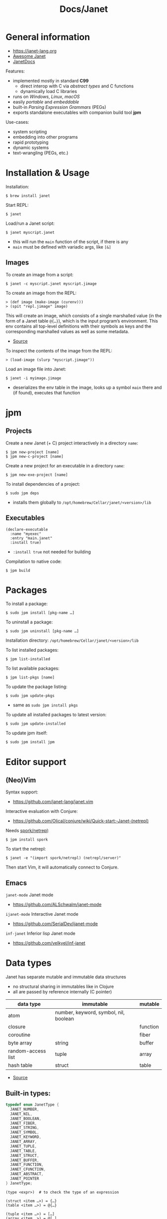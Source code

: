 #+title: Docs/Janet

* General information

- https://janet-lang.org
- [[https://github.com/ahungry/awesome-janet][Awesome Janet]]
- [[https://janetdocs.com/][JanetDocs]]

Features:
- implemented mostly in standard *C99*
  - direct interop with C via /abstract types/ and C functions
  - dynamically load C libraries
- runs on /Windows/, /Linux/, /macOS/
- easily /portable/ and /embeddable/
- built-in /Parsing Expression Grammars/ (PEGs)
- exports standalone executables with companion build tool *jpm*

Use-cases:
- system scripting
- embedding into other programs
- rapid prototyping
- dynamic systems
- text-wrangling (PEGs, etc.)

* Installation & Usage

Installation:
: $ brew install janet

Start REPL:
: $ janet

Load/run a Janet script:
: $ janet myscript.janet
- this will run the ~main~ function of the script, if there is any
- ~main~ must be defined with variadic args, like ~[&]~


** Images

To create an image from a script:
: $ janet -c myscript.janet myscript.jimage

To create an image from the REPL:
: > (def image (make-image (curenv)))
: > (spit "repl.jimage" image)

This will create an image, which consists of a single marshalled value (in
the form of a Janet table ~@{…}~), which is the input program’s environment.
This env contains all top-level definitions with their symbols as keys and
the corresponding marshalled values as well as some metadata.
- [[https://janet.guide/compilation-and-imagination/][Source]]

To inspect the contents of the image from the REPL:
: > (load-image (slurp "myscript.jimage"))

Load an image file into Janet:
: $ janet -i myimage.jimage
- deserializes the env table in the image, looks up a symbol ~main~ there and
  (if found), executes that function

* jpm
** Projects

Create a new Janet (+ C) project interactively in a directory =name=:
: $ jpm new-project [name]
: $ jpm new-c-project [name]
Create a new project for an executable in a directory =name=:
: $ jpm new-exe-project [name]

To install dependencies of a project:
: $ sudo jpm deps
- installs them globally to =/opt/homebrew/Cellar/janet/<version>/lib=

** Executables

#+begin_src janet
(declare-executable
  :name "myexec"
  :entry "main.janet"
  :install true)
#+end_src
- ~:install true~ not needed for building

Compilation to native code:
: $ jpm build

* Packages

To install a package:
: $ sudo jpm install [pkg-name …]
To uninstall a package:
: $ sudo jpm uninstall [pkg-name …]

Installation directory: =/opt/homebrew/Cellar/janet/<version>/lib=

To list installed packages:
: $ jpm list-installed
To list available packages:
: $ jpm list-pkgs [name]

To update the package listing:
: $ sudo jpm update-pkgs
- same as ~sudo jpm install pkgs~
To update all installed packages to latest version:
: $ sudo jpm update-installed
To update jpm itself:
: $ sudo jpm install jpm

* Editor support

** (Neo)Vim

Syntax support:
- https://github.com/janet-lang/janet.vim

Interactive evaluation with Conjure:
- https://github.com/Olical/conjure/wiki/Quick-start:-Janet-(netrepl)

Needs [[https://github.com/janet-lang/spork/#networked-repl][spork/netrepl]]:
: $ jpm install spork
To start the netrepl:
: $ janet -e "(import spork/netrepl) (netrepl/server)"
Then start Vim, it will automatically connect to Conjure.

** Emacs

~janet-mode~ Janet mode
- https://github.com/ALSchwalm/janet-mode

~ijanet-mode~ Interactive Janet mode
- https://github.com/SerialDev/ijanet-mode

~inf-janet~ Inferior lisp Janet mode
- https://github.com/velkyel/inf-janet

* Data types

Janet has separate mutable and immutable data structures
- no structural sharing in immutables like in Clojure
- all are passed by reference internally (C pointer)

| data type          | immutable                             | mutable  |
|--------------------+---------------------------------------+----------|
| atom               | number, keyword, symbol, nil, boolean |          |
| closure            |                                       | function |
| coroutine          |                                       | fiber    |
| byte array         | string                                | buffer   |
| random-access list | tuple                                 | array    |
| hash table         | struct                                | table    |

- [[https://janet.guide/values-and-references/][Source]]

** Built-in types:
#+begin_src C
typedef enum JanetType {
  JANET_NUMBER,
  JANET_NIL,
  JANET_BOOLEAN,
  JANET_FIBER,
  JANET_STRING,
  JANET_SYMBOL,
  JANET_KEYWORD,
  JANET_ARRAY,
  JANET_TUPLE,
  JANET_TABLE,
  JANET_STRUCT,
  JANET_BUFFER,
  JANET_FUNCTION,
  JANET_CFUNCTION,
  JANET_ABSTRACT,
  JANET_POINTER
} JanetType;
#+end_src

#+begin_src janet
(type <expr>)  # to check the type of an expression

(struct <item …>) = {…}
(table <item …>) = @{…}

(tuple <item …>) = […]
(array <item …>) = @[…]

(string <string …>) = "…"
(buffer <string …>) = @"…"

(keyword <string …>) = :…
(symbol <string …>) = '…

(fiber/new <fn>) = <fiber …>
#+end_src
- ~nil~ is not allowed as a key in tables or structs

Numeric literals:
#+begin_src janet
0
+0.0
-10_000
16r1234abcd 2r101 # hexadecimal, binary, etc.
0x23.23
1e10
1.6e-4
7r343_111_266.6&+10 # a base 7 number in scientific notation.
# evaluates to 1.72625e+13 in base 10
#+end_src

String literals:
#+begin_src janet
"Hello, this is a string."

# Add escape characters for newlines, double quotes, backslash, tabs, etc.
"Hello\nThis is on line two\n\tThis is indented\n"

# If a double-quoted string spans multiple lines, newline characters will
# be removed but other whitespace is preserved.
"Hello, this
    is al
l one line
here."   # -> "Hello, this    is all one linehere."

# To avoid escape characters in long strings, use 1 or more backticks (`):
``
This is a string.
Line 2
    Indented
"We can just type quotes here", and backslashes \ no problem.
``

# If printable, embed UTF-8 literally in strings rather than escaping:
"Hello, 👍"
#+end_src

** Extended abstract types:
- ~core/rng~ -> pseudorandom number generator
- ~core/socket-address~
- ~core/process~
- ~core/parser~ -> parser used by Janet to parse Janet code
- ~core/peg~ -> parsing expression grammar
- ~core/stream~ and
- ~core/channel~ -> concurrent communication primitives
- ~core/lock~ and
- ~core/rwlock~ -> multithreading stuff
- ~core/ffi-signature~,
- ~core/ffi-struct~ and
- ~core/ffi-native~ -> parts of an experimental FFI module
- ~core/s64~ and
- ~core/u64~ -> boxed 64-bit integer types

* Object-like tables

Similar to objects in OOP, Tables can be “instantiated” from a *prototype*,
invoke “methods” defined as entries on the prototype that may operate on
“fields” which are (stateful) entries in the instantiated table.

** Methods

“methods” are just functions
- they can have a ~self~ parameter, which is not special in any way
- in invocation, ~self~ must be passed the table/struct itself
#+begin_src janet
# defining an “object”:
(def obj @{:get-foo (fn [self] (self :_foo))
           :_foo 123})

# invocing its “method”:
((obj :get-foo) obj) # 123
# shortcut (equivalent):
(:get-foo obj) # 123
#+end_src

** Prototypes

*tables* and *structs* can have prototypes by inheriting entries from another
table/struct.
- only /single-inheritance/
- unlike in JS, tables/struct have no /default prototype/

To get the prototype of a table or struct:
: (table/getproto <table>)
: (struct/getproto <struct>)
- returns ~nil~ if no prototype available

*** Using prototypes for class-like constructs:
#+begin_src janet
# “class”
(def my-prototype
  @{:my-getter (fn [self] (self :_x))
    :my-setter (fn [self new-x] (set (self :_x) new-x))})

# “constructor”
(defn construct-object [init]
  (table/setproto @{:_x init} my-prototype))

# “instantiate”
(def my-object (construct-object "foo"))
#+end_src

More compact approach:
#+begin_src janet
(def My-class
  (let [proto @{:my-getter (fn …)
                :my-setter (fn …)}]
    (fn [init] (table/setproto @{:_x init} proto))))

(def my-object (My-class "foo"))
#+end_src

Explicit “first-class” class approach:
#+begin_src janet
(def My-class
  {:proto @{:my-getter (fn …)
            :my-setter (fn …)}
   :new   (fn [self init]
            (table/setproto @{:_x init} (self :proto)))})

(def my-object (:new My-class "foo"))
#+end_src

* Polymorphism

Tables and abstract types are the /only/ polymorphic values in Janet. [[Methods]]
can be defined on tables to enable polymorphism.

Some abstract types in Janet share the same methods and can therefore be
processed (at runtime) in a polymorphic way by a function or macro.
- e.g. ~core/file~ and ~core/stream~ are abstract types that both implement a
  ~:close~ method, so they both work with the ~with~ macro

Only a few functions in Janets standard library call methods. /Math/ and
/bitwise operator/ functions as well as /polymorphic compare/ are the only
built-in functions that can be overloaded with a method.
- /abstract types/ can override the standard comparison functions, tables need
  to use /polymorphic compare/ (see [[Comparators]])

Overloading examples:
#+begin_src janet
# math & bitwise operators:
(def addable @{:+ (fn [a b] (printf "adding %q %q" a b) 10)})
(+ addable "foo") # adding @{:+ <function …>} "foo" => 10
(bxor @{:^ (fn [a b] a)} nil) #=> @{:^ <function …>}

# polymorphic compare:
(def compare-on-value (fn [a b] (compare (a :_value) (b :_value))))
(def box-value (fn [value] @{:_value value
                             :compare compare-on-value}))

(compare (box-value 1) (box-value 2)) #=> -1
(compare (box-value 2) (box-value 2)) #=> 0
(compare (box-value 3) (box-value 2)) #=> 1
(compare= (box-value 2) (box-value 2)) #=> true

# no polymorphic compare by default in `sort`, needs a comparator fn:
(sort @[(box-value 1) (box-value 2)] compare<)
#=> @[@{:_value 1 :compare <function …>}
#     @{:_value 2 :compare <function …>}]
#+end_src


* Equality

Reference semantics on mutable data structures.

Value semantics on immutable data structures.

* Syntax / Special Forms
- https://janet-lang.org/docs/specials.html
- https://janet-lang.org/docs/syntax.html

** Bindings
#+begin_src janet
# Constant/immutable:
(def <name> <?meta …> <?docstring> <value>)

# Variable:
(var <name> <?meta …> <?docstring> <value>)

# update value (like an assignment):
(set <var/ds+key> <value>)
# can be used to set key-value pairs in mutables:
(def tab @{})  # tab is @{}
(set (tab :foo) "bar")  # tab is now @{:foo "bar"}
(def arr @[])  # arr is @[]
(set (arr 2) :foo)  # arr is now @[nil nil :foo]

# set value in a mutable indexed collection
(put <arr|table|buff> <key> <value>)
(put @[1 2 3] 1 :a) #=> @[1 :a 3]
# update value in a mutable indexed collection
(update <arr|table|buff> <key> <fn> <?arg …>)
(update @[1 2 3] 2 |(* $ 2)) #=> @[1 2 6]

# update a numeric value
(++ <var>)
(-- <var>)

# Let macro:
(let [<<binding> <value> …>]
  <form …>)
# - equivalent to using `do` and (multiple) `def`s
#+end_src

** Functions
#+begin_src janet
# Anonymous function:
(fn <?name> [<param …>] <body …>)

# Function definition:
(defn <name> <?docstring>
  [<params …>]
  <body …>)
# just a macro that expands to:
(def <name> (fn [<param …>] <body …>))

# optional parameters:
(defn … [… &opt <param>]
  # can have a default value:
  (default <param> <default-val>)
  …)

# early return from a function:
(break <?value>)

(short-fn <body>)
|<body>  # shorthand
# same as:
(fn [$] (<form …>))
# use `$` for arguments:
(|(* $ $) 3) #=> 9
(|(* $0 $1) 3 4) #=> 12
(|(apply * $&) 3 4 5) #=> 17

# For structs and tables, keys act as accessors (same as `in`):
({:a 1 :b 2} :b) #=> 2
(in {:a 1 :b 2} :b) #=> 2
# For vectors and arrays, indices can be used:
([:a :b :c] 2) #=> :c
(in [:a :b :c] 2) #=> :c
# `get` is like `in` but returns `nil` instead of throwing for out-of-range
(get <seq> <idx>)
#+end_src

** Control structures
#+begin_src janet
# like in Clojure:
(do
  <form …>)
# to prevent creating a new local scope in a do block:
(upscope
  <form …>)

# like in Clojure:
(if <condition>
  <when-true>
  <?when-false>)  # returns `nil` if false & else case is missing

(if-let …)
(if-with …)

# like in Clojure:
(when <condition>
  <when-true …>)  # returns `nil` if false & else case is missing

(when-let …)
(when-with …)

# inversion of `when`:
(unless <condition>
  <when-false …>)  # returns `nil` if false & else case is missing

# like in Clojure:
(cond
  <condition> <when-true>
  …
  <? default>)  # returns `nil` if false & no default is provided

# Simple equality match:
(case <expr>
  <value> <when-expr=val>
  …
  <? default>)  # returns `nil` if false & no default is provided
#+end_src

*** Pattern matching
#+begin_src janet
(match <expr>
  <pattern> <when-matched>
  …
  <? default>)  # returns `nil` if false & no default is provided
#+end_src

*features:*
- simple values are matched by equality
- identifiers match anything and bind their name to the matched value
- the pattern ~_~ matches anything but /doesn’t/ create a binding of this name
- use ~& rest~ to bind all remaining items to ~rest~
- dynamic runtime values can be matched with ~(@ <identifier>)~
- arbitrary conditions can be included with the pattern ~(<ptn> <cond>)~

*gotchas:*
- tuple patterns actually match /prefixes/ of sequential structures
  - e.g. ~[_ _]~ matches a tuple length >= 2
  - stack tuple/array patterns by descending length to avoid matching on
    patterns with fewer elements
  - use e.g. ~([_ _ & r] (empty? r))~ to fix tuple length
- there is no distinction between tuples and arrays in patterns
- the value ~nil~ in associative data structures (key or value) causes the
  whole kv-pair to be removed and so matches depending on a particular
  table/struct pattern will fail
  - one solution is to use a different sentinel like ~@{}~ for an empty value
    (needs to be a globally unique value)

More infos:
- https://janet.guide/control-flow/

** Loops
#+begin_src janet
(while <condition>
  <form …>
  ?(break))  # early exit (only innermost loop, avoid outside of macros)

# alias for (while true …):
(forever <form …>)

(for i <n-start> <n-end>
  <form …>
  ?(break))
# variant where iteration variable `i` can be mutated in the loop:
(forv i <n-start> <n-end>
  <form …>)

# loop over each item
(each x <coll>
  <form …>)
# loop over each key
(eachk k <indexed coll>
  <form …>)
# loop over key-value pairs
(eachp [k v] <indexed coll>
  <form …>)

# repeatedly evaluate a form
(repeat <n> <form …>)

(next <indexed coll>)  # returns the next index
(in <indexed coll> <index>)  # returns the value, given an index
#+end_src

Flexible general purpose loop macros:
#+begin_src janet
# for side-effects
# - (similar to Common Lisp loop macro)
(loop <head> & <body>)

# for data
# - like loop, but accumulates the loop body into an array
# - (similar to Clojure’s `for`)
(seq <head> & <body>)
#+end_src
- see https://janetdocs.com/loop / https://janetdocs.com/seq

Iterable data structures are e.g. *tuples*, *arrays*, *structs*, *tables*, *strings*,
*buffers*, *fibers*, *keywords* and *symbols*
- fibers (generators) iterate over their generated values
- strings iterate over the bytes of each character
- keywords and symbols behave identically to strings

Iteration is based on the function ~next~.
- ~each~ uses ~next~ to compute the keys and then calls ~in~ to look up the values
- ~eachk~ just iterates over the keys from ~next~
- ~map~, ~reduce~, ~filter~, etc. also use ~next~ under the hood
- custom ~JANET_ABSTRACT~ types can receive a custom implementation of ~next~

** Macros
#+begin_src janet
# Macro definition
(defmacro <name> [<param …>]
  <form …>)

# Macro expansion:
# once
(macex1 '(my-macro …)
# fully
(macex '(my-macro …)
#+end_src

AST transformation:
#+begin_src janet
(quote <form>)
'<form>  # shorthand

(quasiquote <form>)
~<form>  # shorthand

(unquote <form>)  # must be used in quasiquote
,<form>  # shorthand

(splice <coll>)
;<coll>  # shorthand
,;<coll>  # unquote-splicing

# can be used like a spreading operator in JS:
[;(range 100)]  # returns a tuple instead of an array
(+ ;(range 100))  # sums the first 100 nat. numbers
#+end_src

** Threading macros
#+begin_src janet
(->> <form …>) # thread last
(-> <form …>)  # thread first

# short-circuit threading
# - will return `nil` if an intermediate value is `nil`
(-?>> <form …>)
(-?> <form …>)

# threading with symbol position
# - use the symbol in a `form` to indicate threading position
(as-> <arg> <as-symbol>
      <form …>)
(as?-> <arg> <as-symbol>
       <form …>)
#+end_src

** Arithmetic
#+begin_src janet
# Basic arithmetic operators:
(+ <n …>)  (* <n …>)  (/ <n …>)  (- <n …>)
# Remainder operator:
(% <n> <m>)
#+end_src
- https://janet-lang.org/docs/numbers.html

** Comparators
#+begin_src janet
# Comparators:
(< <expr …>) (<= <expr …>) (= <expr …>) (>= <expr …>) (> <expr …>)

# deep equality
(deep= <expr …>)

# Polymorphic comparison:
(compare< …) (compare<= …) (compare= …) (compare>= …) (compare> …)
#+end_src
- see also [[Polymorphism]]
- built-in functions that use polymorphic compare:
  ~zero?~, ~pos?~, ~neg?~, ~one?~, ~even?~, ~odd?~
- https://janet-lang.org/docs/comparison.html


* PEG (parsing expression grammar)

- https://janet-lang.org/docs/peg.html
- PEGs operate on /bytes/, not characters
- PEGs can be compiled /ahead of time/ using ~peg/compile~

** Grammars

Multiple patterns can be wrapped in a grammar (a Janet /struct/) and named
with keywords. The keywords can be referenced in all sub-patterns.
- each grammar *must* have a ~:main~ rule, the pattern that defines it
- PEG grammars can be mutually recursive
  - very recursive grammars can lead to stack overflow
  - some patterns may result in very slow loops if written poorly
  - the compiler can turn some recursion into iteration (tail-call opt.)
- nested grammars can access keys from outside

Example grammar:
#+begin_src janet
(def my-grammar
 '{:a (* "a" :b "a")
   :b (* "b" (+ :a 0) "b")
   :main (* "(" :b ")")})

(peg/match my-grammar "(bb)") # -> @[]
(peg/match my-grammar "(babbab)") # -> @[]
(peg/match my-grammar "(baab)") # -> nil
(peg/match my-grammar "(babaabab)") # -> nil
#+end_src

** API functions

To compile a PEG ahead of time (for reuse):
: (peg/compile <peg>)
- https://janetdocs.com/peg%2fcompile
- returns a compiled PEG object, which can also be used with ~peg/match~
- throws an error on invalid PEG code
- *call at the top level* to ensure execution during compilation

To match a PEG on a string:
: (peg/match <peg> <text>  <?start> <?args …>)
- https://janetdocs.com/peg%2fmatch
- on match, returns an array of captured data, else returns ~nil~
- starts at first char unless an optional ~start~ index is provided

To find (the first index / all indexes) where the PEG matches:
: (peg/find <peg> <text>  <?start> <?args …>)
: (peg/find-all …)
- [[https://janetdocs.com/peg%2ffind]]
- returns an integer of the index or ~nil~ if not found

To replace (the first match / all matches) of a PEG:
: (peg/replace <peg> <repl.> <text>  <?start> <?args …>)
: (peg/replace-all …)
- [[https://janetdocs.com/peg%2freplace]]
- returns a new /buffer/ with the replaced match
- if no matches found, returns the input ~text~ in a new buffer
- the PEG does not need to make captures


** Patterns

- PEGs are always anchored to the beginning of the input (like ~^…~ in regex)
- all pattern repetition is implicitly [[https://www.regular-expressions.info/possessive.html][possessive]]
  - e.g. ~(any 1)~ is equivalent to ~^.*+~ in regex
  - however, some combinators like ~choice~ do backtrack

*Primitive patterns:*

| PEG          | Matches                             | Advances |
|--------------+-------------------------------------+----------|
| ~"str"~        | a literal string                    | ?        |
| ~n~            | an integer number n of chars        | n chars  |
| ~-n~           | matches if not that many chars      | not      |
| ~(range "AZ")~ | matches chars in a range            | 1 char   |
| ~(range "09")~ |                                     |          |
| ~(set "abcd")~ | matches any char in the arg. string | 1 char   |

- ~n~ matches /n/ bytes
- ~-n~ fails, if the match could be advanced /n/ characters
  - e.g. ~-1~ asserts that there is no more input left (like ~…$~ in regex to
    mark the end of a line)

*Combining patterns:*

| PEG                   | Meaning                                | RegEx   |
|-----------------------+----------------------------------------+---------|
| ~(sequence <ptn …>)~    | match all in this order                | ~x y~     |
| / ~(* …)~               |                                        |         |
| ~(choice <ptn …>)~      | match one of (in order)                | ~x \vbar y~   |
| / ~(+ …)~               |                                        |         |
|-----------------------+----------------------------------------+---------|
| ~(any <ptn>)~           | match 0 or more rep. of                | ~x*~      |
| ~(some <ptn>)~          | match 1 or more rep. of                | ~x+~      |
| ~(between n m <ptn>)~   | match n ~ m rep. of (both incl.)       | ~x{n, m}~ |
| ~(opt <ptn>)~           | match 0 or 1 rep. of                   | ~x?~      |
| / ~(? …)~               |                                        |         |
| ~(at-least n <ptn>)~    | match at least n rep. of               | ~{n,}~    |
| ~(at-most n <ptn>)~     | match at most n rep. of                | ~{,m}~    |
| ~(repeat n <ptn>)~      | match exactly n rep. of                | ~{n}~     |
| / ~(n …)~               |                                        |         |
|-----------------------+----------------------------------------+---------|
| ~(not <ptn>)~           | match if not matches                   | ~[^x]~    |
| / ~(! …)~               |                                        |         |
| ~(if <cond> <ptn>)~     | match only if cond. matches            |         |
| ~(if-not <cond> <ptn>)~ | match only if cond. not matches        |         |
|-----------------------+----------------------------------------+---------|
| ~(look <offset> <ptn>)~ |                                        |         |
| / ~(> …)~               |                                        |         |
| ~(to <ptn>)~            | match up to pattern (not including it) |         |
| ~(thru <ptn>)~          |                                        |         |
| ~(backmatch <?tag>)~    | if tag: match against tagged capture   |         |
|                       | / else: match against last capture     |         |
|                       | / (only if it is untagged)             |         |

*Built-in patterns*

See Docs:
- https://janet-lang.org/docs/peg.html#Built-in-patterns

: :d[+/*]  # ASCII digit
: :a[+/*]  # ASCII letter
: :s[+/*]  # ASCII whitespace char
: :w[+/*]  # ASCII digit or letter (word char)
: :h[+/*]  # hex char
: :D | :A | :S | :W | :H  # negated ASCII/hex patterns
- whitespace includes newlines ~"\n"~

** Captures

| PEG                            | Meaning                                 |
|--------------------------------+-----------------------------------------|
| ~(capture <ptn> <?tag>)~         | capture all text if pattern matches     |
| / ~(<- …)~                       |                                         |
| ~(replace <ptn> <subst> <?tag>~) | replaces a capture from pattern         |
| / ~(/ …)~                        | / with (f capture(s)) or a new value    |
| ~(accumulate <ptn> <?tag>)~      | captures a string as the concatenation  |
| / ~(% …)~                        | / of all captures in pattern            |
| ~(constant <const> <?tag>)~      | captures/returns a Janet constant       |
|                                | / useful for parsing                    |
| ~(group <ptn> <?tag>)~           | puts captures into an array             |
| ~(position <?tag>)~              | capture the current index               |
| / ~($ …)~                        |                                         |
| ~(unref <ptn> <?tag>)~           | scope tagged captures                   |
|                                | / e.g.to backmatch in nested patterns   |
| ~(cmt <ptn> <fun> <?tag>)~       | invoke (fun capture(s)), expr fails     |
|                                | / if fun returns false or nil           |
| ~(backref <tag> <?tag>)~         | duplicate last capture with given tag   |
| ~(-> …)~                         | / match fails if no capture exists      |
| ~(argument <n> <?tag>)~          |                                         |
| ~(number <ptn> <?base> <?tag>)~  | capture a number parsed from match      |
| ~(uint <num-bytes> <?tag>)~      |                                         |
| ~(uint-be <num-bytes> <?tag>)~   |                                         |
| ~(int <num-bytes> <?tag>)~       |                                         |
| ~(int-be <num-bytes> <?tag>)~    |                                         |
| ~(lenprefix <n> <ptn> <?tag>)~   |                                         |
| ~(drop <ptn>)~                   | ignores (drops) all captures from patt. |
| ~(error <?ptn>)~                 | throws a Janet error                    |

- ~(quote …) / '…~ can be used instead of ~(capture …)~
- ~cmt~ stands for “match-time capture” (see [[http://www.inf.puc-rio.br/~roberto/lpeg/][LPEG]] (Lua))
- ~backref~ is especially useful when combined with ~cmt~ to re-capture a
  capture from a tag to use as an argument for its function
  - e.g. ~(cmt (* (-> :tag-name) …) ,my-fun)~ – the capture from ~:tag-name~ as
    well as all other captures from ~*~ will be passed as args to ~my-fun~

* Fibers

/Fibers/ are *lightweight cooperatively scheduled threads* for *single-core
*asynchronous* programming. They allow to stop (through ~yield~) and ~resume~
execution of a process, enabling multiple returns.
- fibers are *iterable* (like generators in JavaScript)
- a fiber has its own environment and its own call stack

Fibers can be used to implement /schedules/, /generators/, /iterators/,
/live-debugging/ and /error handling/.

Janets [[Event Loop]] and [[Error handling]] is built on top of fibers. Every Janet
program has a default fiber which contains the programs environment (see
[[Dynamic Bindings]]).

The status signals of a fiber are ~:alive~, ~:dead~, ~:debug~, ~:new~, ~:pending~ and
~:user0~ – ~:user9~.

When ~resume~ is called on a fiber, it will only return when that fiber either
/returns/, ~yield~'s, /throws/ an error, or otherwise emits a /signal/.
- ~resume~ throws an error if the fiber is ~:dead~

More infos:
- https://janet-lang.org/docs/fibers/index.html

** API

Create a fiber:
: (fiber/new <function> <?signalmask>)
- the ~function~ argument must have zero arity
- the optional ~signalmask~ is a collection of flags for checking what kinds of
  signals to trap and return via ~resume~
  - any un-trapped signals are propagated to the previous calling fiber
  - use ~:e~ to “catch” exceptions from an ~error~

Yield a value to the parent fiber:
: (yield <?x>)

Yield the next value of a fiber, optionally passing a value back to the
~yield~ call:
: (resume <fiber> <?x>)

Inspect the status of a fiber:
: (fiber/status <fiber>)

Get the last value returned or signaled from a fiber:
: (fiber/last-value <fiber>)

Create a fiber to yield multiple values:
: (coro <body …>)
- this is the same as calling ~(fiber/new (fn [] <body …>) :yi)~
- “coro” is short for [[*Coroutines][“coroutine”]]

Get the current environment table:
: (curenv <?n>)
- same as ~(fiber/getenv (fiber/current))~

Propagate a signal (? ~x~) from a ~fiber~ to the current fiber:
: (propagate <x> <fiber>)
- if ~fiber~ is in a state that can be resumed, resuming the current fiber
  will first resume ~fiber~
- can be used to re-raise an error without losing the original stack trace

** Signals

/Signals/ are used in fibers to differentiate different kinds of returns. They
can be intercepted by parent fibers.

To raise a /signal/ with payload ~x~:
: (signal <what> <x>)

Named signals:

| Signal      | Description              |
|-------------+--------------------------|
| ~:yield~ / ~:y~ | For yielded values       |
| ~:error~ / ~:e~ | For exceptions           |
| ~:debug~ / ~:d~ | For interactive debugger |

User signals:

| Signal           | Description                            | resumable? |
|------------------+----------------------------------------+------------|
| ~:0~               | From “early return” macro              | no         |
| ~:1~               |                                        | no         |
| ~:2~               |                                        | no         |
| ~:3~               |                                        | no         |
| ~:4~               |                                        | no         |
| ~:5~               |                                        | yes        |
| ~:6~               |                                        | yes        |
| ~:7~               |                                        | yes        |
| ~:8~ -> ~:interrupt~ | interrupt one fiber from another fiber | yes        |
| ~:9~ -> ~:await~     | Something with async and event loop    | yes        |


** Error handling

Fibers are used internally by Janet for error handling
- when an ~error~ is thrown, control is returned to the parent fiber
- the ~try~ macro wraps its body in a new fiber, ~resume~'s the fiber and checks
  if it results in an error, in which case the error clause is evaluated

#+begin_src janet
# evaluates to nil and prints "got error: 1"
(try
  (error 1)
  ([err] (print "got error: " err)))

# Evaluates to 6 - no error thrown
(try
  (+ 1 2 3)
  ([err] (print "oops")))
#+end_src

** Generators
A fiber can be used to make a generator by /yielding/ from it.

Janet generators are similar to JS generators, but they don’t need a special
~function*~ keyword and can ~yield~ from a call to any other normal function.
- ~yield~ returns control from a /fiber/ instead of a /function/ (like in JS)

Janet generators will throw an error if the resumed fiber has already returned
(unlike JS generators, which return ~undefined~ on the ~.next()~ call).

#+begin_src janet
# generators can be normal (0-arity) functions that `yield` intermediate values
(defn my-generator []
  (yield <expr>))

# creating a fiber from a generator
(def my-fiber (fiber/new my-generator) <options>)

# fibers are iterable
(each value my-fiber
  (print value))  # ignores the final return value

#+end_src

** Coroutines

Use ~coro~ to create a /coroutine/, which is like a [[*Generators][generator]], but can receive a
value back when ~yield~'ing.

** Early return

Use the ~prompt~ or the ~label~ macro for early return in functions.

To set up a checkpoint that can be returned to:
: (prompt <tag> <?body …>)
- ~tag~ should be a value used in ~return~, like a keyword
- can be returned to in called functions

To set a label point that is lexically scoped:
: (label <name> <?body …>)
- ~name~ should be a symbol that will be bound to the label
- cannot be returned to in called functions

Usage:
#+begin_src janet
(defn my-function []
  (prompt :a
          (print "before return")
          (return :a 42)
          (print "will not execute")))

(defn my-function []
  (label result
         (print "before return")
         (return result 42)
         (print "will not execute")))
#+end_src

** Dynamic Bindings

/Dynamic bindings/ are /fiber-local/ and available to all functions. They are
set by pushing to a /stack of values/ corresponding to the stack of fibers
that each have their own view of the current dynamic variables and pop off
the stack when the fiber completes.

| Binding | Description                                        |
|---------+----------------------------------------------------|
| ~*out*~   | default destination for functions like ~print~ & co. |
| ~*args*~  | arguments passed to the program (e.g. via shell)   |

To set some dynamic bindings to run in a new fiber:
: (with-dyns [<dynvar> <new-value>] <?body …>)
- the fiber will not mask errors or signals

To set a dynamic binding:
: (setdyn <dynvar> <value>)
- returns the ~value~

To get a dynamic binding:
: (dyn <key> <?default>)
- conventionally named by keyword (e.g. ~:out~ for ~*out*~)
- if no binding found, returns the ~default~ value (or ~nil~)

* Environment

Environments in Janet are local to each fiber.

Different flags can be provided to specify what kind of environment a new
fiber should have:
- none (default): no/empty environment
- ~:i~ (inherit): the exact same environment as the code creating it
- ~:p~ (prototype): a new environment table whose prototype is equal to the
  parent environment

During [[Images][compilation]], Janet produces an environment as a result of executing all
the /top-level statements/ the a source file. It is a table of bindings and
metadata to values.

* Event Loop

The /event loop/ is a powerful /concurrency model/ for Janet. It is a little
*scheduler* in the background of the Janet runtime. All programs are wrapped in
an implicit loop that will run until all tasks are complete.
- most event loop functionality can be found in the [[https://janet-lang.org/api/ev.html][Event Module]] (~ev/~), but
  other functions may also interact with the event loop
- it is especially useful where there are many concurrent IO-bound tasks

Functions that may take a long time to complete will “yield to the event
loop”, meaning they’ll raise a /user signal 9/. Janet catches that signal at
the top-level of its runtime where it performs the desired effect and
resumes the fiber once it completes.

More infos:
- https://janet-lang.org/docs/event_loop.html
- https://janet.guide/concurrency-and-coroutines/

** API

Use ~ev/call~ or ~ev/go~ (more general way) to create new tasks.

To call a function asynchronously:
: (ev/call <fn> <?args …>)
- returns a fiber that is scheduled to run the function
- the fiber will be resumed as soon as the main fiber yields to the event loop
- implemented in terms of ~ev/go~

To put a fiber on the event loop to be resumed later:
: (ev/go <fib> <?val> <?supervisor>)
- returns the fiber
- functions are wrapped with ~fiber/new~ first
- an optional ~val~ can be provided to resume with (default: ~nil~)
- an optional ~core/channel~ can be provided as a ~supervisor~ (defaults to
  inherit the current supervisor)

To concisely run a series of forms in a new task:
: (ev/spawn <?body …>)
- macro for ~(ev/go (fn [] ;body))~

To cancel a suspended fiber in the event loop:
: (ev/cancel <fib> <err>)

To get the currently executing task:
: (fiber/root)

To suspends the current fiber (without blocking the event loop):
: (ev/sleep <sec>)

[[Channels]]:

To create a new channel:
: (ev/chan <?capacity>)

To read from a channel:
: (ev/take <channel>)
- suspends the current fiber if no value is available

To write a value to a channel:
: (ev/give <channel> <value>)
- suspends the current fiber if the ~channel~ is full
- returns the ~channel~ if write succeeds, ~nil~ otherwise

[[Streams]]:

To create a stream from a file:
: (os/open <path> <?flags> <?mode>)
- returns a new stream
- creates new file if it doesn’t exist
- see [[https://janetdocs.com/os%2fopen][docs]] for optional ~flags~ and ~mode~
  - ~:r~ to open for reading
  - ~:w~ to open for writing

To read up to ~n~ bytes into a /buffer/ asynchronously from a ~stream~:
: (ev/read <stream> <n> <?buffer> <?timeout>)
- use ~:all~ for ~n~ to read until the end of stream

To close a ~stream~:
: (ev/close <stream>)

** Tasks / root fibers

Fibers on the event loop are called /root fibers/ or *tasks* in Janet. A root
fiber will be automatically ~resume~'d when an event (or sequence of events)
that it is waiting for occurs.
- root fibers should generally not be resumed manually (which is only possible
  with ~ev/go~)
- a default Janet program has a single task that will run until complete

[[*Channels][Channels]] and [[*Streams][Streams]] are Janets abstractions to /communicate/ between tasks.
- both work as queues (FIFO), but operate on different kinds of data

** Channels

/Channels/ allow for communication between tasks by sending any Janet value as
*messages*. They only work inside a /thread/, not between threads.
- most useful for things like /internal queues/ and /between-task communication/
  (prefer /streams/ for everything else)

A channel is a /bounded queue/, that can be *read from* and *written to*
/asynchronously/. Reads suspend execution until a value is available, and
writes suspend execution if the queue is full, resuming once another fiber
~take~'s a value off the queue.

**** Supervisor channel
See https://janet.guide/concurrency-and-coroutines/


** Streams

/Streams/ are wrappers around file descriptors and operate on *streams of
bytes*. They can communicate *across threads*, processes and across the
network.

The /Stream API/ is an abstraction over *byte buffers* that can be read from or
written to without blocking the program.
- e.g. to asynchronously read and write to files or TCP sockets

* Modules
Importing a module actually means importing the [[Environment][environment]] which is the
result of executing all the top-level statements of the source file and
contains names for all the bindings with corresponding values.
- *private bindings* that are not exposed in the env. can be specified with ~def-~
  , ~var-~ , ~defn-~ and ~defmacro-~ , similar to Clojure.
- by default, modules will not re-import the imports of the modules they
  import (because those bindings are automatically set to ~:private true~ in the
  imported env) – this can be changed by setting ~:export~ to ~true~

Modules are imported by providing a *path* argument without the ~.janet~
extension.
- if the file doesn’t exist, Janet will look for =<path>/init.janet=
- ~.jimage~ files (for precompiled [[Images][images]]) and ~.so~ / ~.dll~ files (for precompiled
  native libraries) will also be recognized from a path

If a path is not provided, Janet will try to load from the *module load path*,
which defaults to =/usr/local/lib/janet= and can be overridden with the
~JANET_PATH~ environment variable.

** API

To import a source file (can use all public bindings):
: (use <path>)

To import a library (can use all public bindings with a prefix):
: (import <path>)
: (import <path> :as <alias>)
: (import <path> :prefix <custom-prefix>)
- e.g. for ~:as x~ , bindings look like: ~x/foo~
- e.g. for ~:prefix "x--"~ , bindings look like: ~x--foo~

Function versions to import at runtime:
: (import* …)
: (import* … :prefix "")  # like (use …)
- pass ~:fresh true~ to bypass module cache (better for interactive dev.)

To compute the module’s environment without creating names in the current env:
: (require <path>)

* Stdlib
** Environment
To inspect documentation on a symbol:
: (doc <symbol>)
- type e.g. ~(doc "string/")~ to find all functions related to a module

** IO
*** Print/Logs
Print:
: (print <form>)
: (prin <form>)  # without trailing newline
: (print)        # just a newline

Print formatted:
: (printf "… %q …" <form>)

Pretty-print:
: (pp <form>)

*** Files/resources
To load a file:
: (slurp "<path>")

To write to a file:
: (spit "<path>")
- may or may not exist

*Explicit file handling* (blocking)
- see [[Streams]] for non-blocking/asynchronous file handling

: (file/open "<path>" <?mode>)
- returns a ~core/file~ abstract type
- creates new file if it doesn’t exist
- see [[https://janetdocs.com/os%2fopen][docs]] for optional ~flags~ and ~mode~
  - ~:r~ to open for reading
  - ~:w~ to open for writing

: (file/read <file> <what> <?buffer>)

: (file/close <file>)

*** Network

Open a connection to communicate with a server
: (net/connect <host> <port>  <?type> <?bindhost> <?bindport>)
- returns a ~core/stream~ abstract type

** System
Suspend program for /n/ seconds
: (os/sleep <seconds>)

Exit from a Janet app with optional ~exit-code~:
: (os/exit <?exit-code>)
- can use bash exit codes like ~0~ and ~1~

Get or append ~n~ bytes of good quality random data provided by the OS:
: (os/cryptorand <n> <?buff>)
- returns a new buffer or ~buff~.

** Functions
Like in Clojure:
: (partial <f> <args …>)
: (comp <f …>)

** Primitive DS
*** Numbers
To parse a number from a string:
: (scan-number <string> <?base>)

*** Booleans
Checks for truthyness:
: (truthy? <expr>)

** Indexed/sequential DS
*** Common

Select elements:
: (first <xs>)
: (last <xs>)

Get the number of elements:
: (length <xs>)

Extract a sub-range:
: (slice <xs> <?start> <?end>)
- see also: ~tuple/slice~

Higher-order sequence functions (no mutation):
: (map <fn> <xs …>)
: (filter <pred> <xs>)
: (reduce <fn> <init> <xs>) (reduce2 <fn> <xs>)
: (partition <n> <xs>)

Map & concat:
: (mapcat <fn> <xs>)
- uses ~array/concat~ to concatenate
- returns a new array (mutable)

Create a table from two arrays/tuples:
: (zipcoll <keys> <vals>)
- returns a new table (mutable)

Create an array of numbers from ~start~ (incl.) to ~end~ (excl.):
: (range <end>)
: (range <start> <end> <?step>)

Interleave collections (like in Clojure):
: (interleave <coll …>)
- returns a new array

Interpose a ~sep~ element between elements of the indexed sequence:
: (interpose <sep> <xs>)
- returns a new array

Reverse the elements:
: (reverse <xs>)
- returns a new array

*** Tuple

To take a sub-seq of an array/tuple from ~start~ (incl.) to ~end~ (excl.) index:
: (tuple/slice <seq> <?start> <?end>)
: (tuple/slice @[1 2 3])  # creates an immutable copy
- https://janetdocs.com/tuple%2fslice

*** Array

To insert an element to the end of an array (mutation):
: (array/push <arr> <elem>)
- https://janetdocs.com/array%2fpush
- returns ~arr~

Remove the last value from array and return it:
: (array/pop <arr>)
- returns ~nil~ if ~arr~ is empty

Concatenate a variable number of elements/arrays/tuples into the first array:
: (array/concat <arr> <x …>)
- mutates ~arr~!

Create a new array of ~count~ elements, all set to ~value~ (default: ~nil~)
: (array/new-filled <count> <?val>)
- returns a new array

*** Buffer

Append bytes to a buffer:
: (buffer/push-byte <buff> <byte …>)

Remove last ~n~ bytes from a buffer:
: (buffer/popn <buff> <n>)

*** String

Trim leading and trailing whitespace:
: (string/trim <string> <?set>)
- optionally consider only chars in ~set~ to be whitespace

Check for a prefix in a string:
: (string/has-prefix? <prefix-str> <string>)

To create a formatted string:
: (string/format <string> <value …>)
- https://janetdocs.com/string%2fformat
- use ~"%q"~ for data structures

To upper-case:
: (string/ascii-upper <string>)

To convert bytes (e.g. from string iteration) to a string:
: (string/from-bytes <byte-vals …>)

Join an array of strings with optional separator string:
: (string/join <str-array> <?sep>)

To reverse (the /bytes/ of) a string/buffer:
: (string/reverse <string>)
- will reverse all bytes from UTF-8 encoding → *breaks unicode chars!*

Examples:
#+begin_src janet
(string/format "Hello %s, you are %02d years old." "Peter" 35)
#=> "Hello Peter, you are 35 years old."
(string/format "This %q is an expression." [1 2 3])
#=> "This (1 2 3) is an expression."
(map string/from-bytes "hello")
#=> @["h" "e" "l" "l" "o"]
#+end_src

** Associative DS
*** Common

Return an array of key-value pairs from a table/struct:
: (kvs <dict>)

Merge multiple tables/structs into one new table:
: (merge <coll …>)
- similar to Clojure: later values with equal keys replace earlier ones
- returns a new table

*** Table

Associate a key with a value:
: (put <table/…> <key> <val>)

Convert to struct:
: (table/to-struct <tbl>)

*** Struct

** Exceptions
To throw an exception
: (error <string>)

To catch an exception
: (try
:   <body>
:   ([<error-binding> <?fiber-binding>]
:     <catch-expr>))
- ~fiber-binding~ is an optional binding for the fiber wrapping the ~body~

#+begin_src janet
(try …
  ([e] (print e)))
#+end_src

** Math/Arithmetic
- https://janet-lang.org/api/math.html
- from the C library ~<math.h>~

Constants:
: math/int-min
: math/int-max
: math/int32-min
: math/int32-max
: math/nan  # not a number
: math/inf  # positive infinity
: math/-inf # negative infinity
: math/pi   # π
: math/e    # Eulers number (base of natural log)

Return the next representable floating point value after ~x~ in the direction
of ~y~:
: (math/next <x> <y>)
- returned number may appear the same as ~x~ but this is due to printing
  truncation (see examples: https://janetdocs.com/math/next)

*** Random numbers

*Note:* to get a new and different number on each run of the program, set
the /seed/ to e.g. ~(os/cryptorand 8)~.

Return a uniformly distributed random number between 0 and 1:
: (math/random)
- sequence will repeat after restart of Janet (same seed)

Set the seed for the RNG:
: (math/seedrandom <seed>)
- ~seed~: integer or buffer
- e.g. for ~math/random~

Create a pseudo-random number generator (RNG) with optional ~seed~:
: (math/rng <?seed>)
- default seed is ~0~
- do *not* use for cryptography

Extract a random number in range ~[0, 1)~ from a RNG:
: (math/rng-uniform <rng>)

Extract an integer in range ~[0, max)~ from a RNG:
: (math/rng-int <rng> <?max>)

Get ~n~ bytes from a RNG and put them in a buffer:
: (math/rng-buffer <rng> <n> <?buff>)
- creates a new buffer if none provided, otherwise appends to ~buff~
- returns the buffer

*** Bit-wise operaors
- like in C or Java
- all inputs have to be integers

: (bnot x)

: (band & xs)
: (bor & xs)
: (bxor & xs)

Return value of ~x~ bit shifted left/right by the sum of all ~shifts~:
: (blshift x & shifts)
: (brshift x & shifts)
: (brushift x & shifts)
- in ~brushift~, the sign of ~x~ is not preserved
  -> always positive for positive shifts

Examples:
#+begin_src janet
(bnot 0) #=> -1
(bnot 1) #=> -2

(band 2r101 2r110) #=> 4  (100)
(bor 2r1 2r10) #=> 3  (11)
(bxor 2r101 2r11) #=> 6  (110)

(blshift 2r11 1) #=> 6  (11 -> 110)
(blshift 2r11 2) #=> 12  (11 -> 1100)

(brshift 2r110 1) #=> 3  (110 -> 11)
(brshift 2r1100 2) #=> 3  (1100 -> 11)
#+end_src

** Compilation
To compile an /abstract syntax tree/ into a function (with no args):
: (compile <ast> …)
- https://janetdocs.com/compile
- https://janet.guide/macros-and-metaprogramming/
* Janet C API
- https://janet-lang.org/capi/index.html
- https://janet-lang.org/capi/writing-c-functions.html
- https://janet.guide/xenofunctions/

** Native Janet modules in C

Build and install native modules:
: $ jpm install --local --verbose

This will generate the files in =jpm_tree/lib/=:
- =set.a= → *static library* file /(archive)/
  - contains object files that can be linked directly at compile time
  - self-contained and independent of external deps
  - will be linked in if a native executable gets compiled via ~jpm~
- =set.so= → *dynamic library* file /(shared objects)/
  - can be compiled, linked and loaded at runtime
  - will be linked in if the lib is imported in a REPL session or if a
    script that depends on it is executed with the ~janet~ interpreter
- =set.meta.janet=
  - contains metadata ~jpm~ uses in order to statically link =set.a=

In =project.janet=:
#+begin_src janet
# …
(declare-native
  :name "mylib"
  :source ["mylib.c"])
#+end_src

In =mylib.c=:
#+begin_src C
#include <janet.h>

static Janet cfun_foo(int32_t argc, Janet *argv) {
  // Assert how many arguments should be passed in:
  // Exactly two arguments:
  janet_fixarity(argc, 2);
  // One, two, or three arguments:
  janet_arity(argc, 1, 3);
  // At least two arguments:
  janet_arity(argc, 2, -1);

  // …

  // Return a Janet value, e.g. `nil`:
  return janet_wrap_nil();
}

static JanetReg cfuns[] = {
  {"foo", cfun_foo, "some docstring"},
  {NULL, NULL, NULL}
};

JANET_MODULE_ENTRY(JanetTable *env) {
  janet_cfuns(env, "foo", cfuns);
}
#+end_src

~JANET_MODULE_ENTRY~ is a macro that expands to something like this:
#+begin_src C
JanetBuildConfig _janet_mod_config(void) {
  // returns the current version of Janet
  // - Janet will check if that version matches when it dynamically
  //   loads the native module
  return ((JanetBuildConfig){ 1, 27, 0, (0 | 0) });
}

void _janet_init(JanetTable *env) {
  // takes a freshly allocated env table as input and
  // mutates the table, installing all env entries for the module
  janet_cfuns(env, "foo", cfuns);
}
#+end_src


*** Example

In =project.janet=:
#+begin_src janet
(declare-project :name "set")

(declare-native
  :name "set"
  :source ["set.c"])
#+end_src

In =set.c=:
#+begin_src C
#include <janet.h>

static Janet cfun_hello(int32_t argc, Janet *argv) {
  janet_fixarity(argc, 0);
  printf("hello world\n");
  return janet_wrap_nil();
}

static JanetReg cfuns[] = {
  {"hello", cfun_hello, "(hello)\n\nprints hello"},
  {NULL, NULL, NULL}
};

JANET_MODULE_ENTRY(JanetTable *env) {
  janet_cfuns(env, "set", cfuns);
}
#+end_src

In =main.janet=:
#+begin_src janet
(import set)

(set/hello)
#+end_src

Build and install the native module:
: $ jpm install --local --verbose

To use the *dynamic library*:

Run the application:
: $ jpm -l janet main.janet

Load the module in Janet REPL:
: $ jpm -l repl
: repl:1:> (use set)
: @{_ @{:value <cycle 0>} hello @{:private true} :macro-lints @[]}
: repl:2:> hello
: <cfunction set/hello>



* Code Examples

- [[https://github.com/saikyun/freja][freja]] (text editor)

* Libraries

Data structures
- [[https://github.com/andrewchambers/janet-utf8/][janet-utf8]] (Unicode representation for strings)
- [[https://github.com/ianthehenry/jimmy][jimmy]] (bindings for [[https://github.com/arximboldi/immer][immer]], a library for immutable data structures)
  - enables *sets* in Janet
- [[https://github.com/MikeBeller/janet-set][janet-set]] (another implementation for set types)

Web
- [[https://joy.swlkr.com][Joy]] (web framework)

UI
- [[https://github.com/kamisori/jaylib/][jaylib]] (Raylib bindings)
- [[https://github.com/janet-lang/janetui][janetui]] (libui bindings)

Parser
- [[https://github.com/pyrmont/remarkable][remarkable]] (CommonMark parser written in Janet)
- [[https://github.com/pyrmont/markable][Markable]] (bindings for GitHubs fork of the CommonMark lib)
